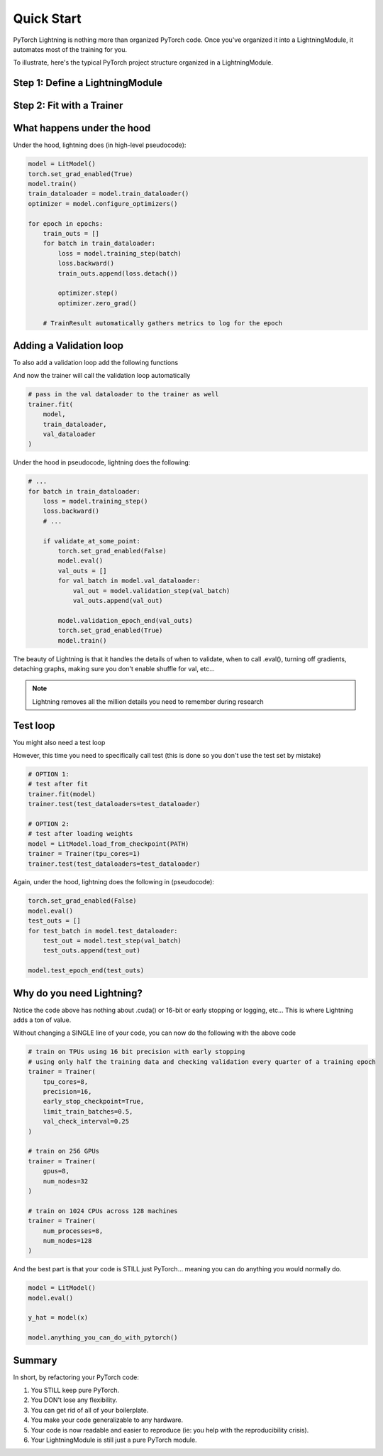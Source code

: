 .. testsetup:: *

    from pytorch_lightning.core.lightning import LightningModule
    from pytorch_lightning.trainer.trainer import Trainer
    import os
    import torch
    from torch.nn import functional as F
    from torch.utils.data import DataLoader
    from torchvision.datasets import MNIST
    from torchvision import transforms


Quick Start
===========

PyTorch Lightning is nothing more than organized PyTorch code.
Once you've organized it into a LightningModule, it automates most of the training for you.

To illustrate, here's the typical PyTorch project structure organized in a LightningModule.

.. figure:: /_images/mnist_imgs/pt_to_pl.jpg
   :alt: Convert from PyTorch to Lightning


Step 1: Define a LightningModule
---------------------------------

.. testcode::
    :skipif: not TORCHVISION_AVAILABLE


    import pytorch_lightning as pl
    from pytorch_lightning.metrics.functional import accuracy

    class LitModel(pl.LightningModule):

        def __init__(self):
            super().__init__()
            self.l1 = torch.nn.Linear(28 * 28, 10)

        def forward(self, x):
            return torch.relu(self.l1(x.view(x.size(0), -1)))

        def training_step(self, batch, batch_idx):
            x, y = batch
            y_hat = self(x)
            loss = F.cross_entropy(y_hat, y)
            result = pl.TrainResult(minimize=loss)
            result.log('train_loss', loss, prog_bar=True)
            return result

        def configure_optimizers(self):
            return torch.optim.Adam(self.parameters(), lr=0.0005)


Step 2: Fit with a Trainer
--------------------------

.. testcode::
    :skipif: torch.cuda.device_count() < 8

    # dataloader
    train_loader = DataLoader(MNIST(os.getcwd(), train=True, download=True, transform=transforms.ToTensor()), shuffle=True)

    # init model
    model = LitModel()

    # most basic trainer, uses good defaults
    trainer = pl.Trainer(gpus=8, num_nodes=1)
    trainer.fit(
        model,
        train_loader,
    )

    # to use advanced features such as GPUs/TPUs/16 bit you have to change NO CODE
    trainer = pl.Trainer(tpu_cores=8, precision=16)

What happens under the hood
---------------------------
Under the hood, lightning does (in high-level pseudocode):

.. code-block:: python

    model = LitModel()
    torch.set_grad_enabled(True)
    model.train()
    train_dataloader = model.train_dataloader()
    optimizer = model.configure_optimizers()

    for epoch in epochs:
        train_outs = []
        for batch in train_dataloader:
            loss = model.training_step(batch)
            loss.backward()
            train_outs.append(loss.detach())

            optimizer.step()
            optimizer.zero_grad()

        # TrainResult automatically gathers metrics to log for the epoch

Adding a Validation loop
------------------------
To also add a validation loop add the following functions

.. testcode::

    class LitModel(LightningModule):

        def validation_step(self, batch, batch_idx):
            x, y = batch
            y_hat = self(x)
            loss = F.cross_entropy(y_hat, y)
            result = EvalResult(early_stop_on=loss, checkpoint_on=loss)
            result.log('val_ce', loss)
            result.log('val_acc', accuracy(y_hat, y))
            return result

And now the trainer will call the validation loop automatically

.. code-block:: python

    # pass in the val dataloader to the trainer as well
    trainer.fit(
        model,
        train_dataloader,
        val_dataloader
    )

Under the hood in pseudocode, lightning does the following:

.. code-block:: python

    # ...
    for batch in train_dataloader:
        loss = model.training_step()
        loss.backward()
        # ...

        if validate_at_some_point:
            torch.set_grad_enabled(False)
            model.eval()
            val_outs = []
            for val_batch in model.val_dataloader:
                val_out = model.validation_step(val_batch)
                val_outs.append(val_out)

            model.validation_epoch_end(val_outs)
            torch.set_grad_enabled(True)
            model.train()

The beauty of Lightning is that it handles the details of when to validate, when to call .eval(),
turning off gradients, detaching graphs, making sure you don't enable shuffle for val, etc...

.. note:: Lightning removes all the million details you need to remember during research

Test loop
---------
You might also need a test loop

.. testcode::

    class LitModel(LightningModule):

        def test_step(self, batch, batch_idx):
            x, y = batch
            y_hat = self(x)
            loss = F.cross_entropy(y_hat, y)
            result = pl.EvalResult(early_stop_on=loss, checkpoint_on=loss)
            result.log('test_ce', loss)
            result.log('test_acc', accuracy(y_hat, y), prog_bar=True)
            return result

However, this time you need to specifically call test (this is done so you don't use the test set by mistake)

.. code-block:: python

    # OPTION 1:
    # test after fit
    trainer.fit(model)
    trainer.test(test_dataloaders=test_dataloader)

    # OPTION 2:
    # test after loading weights
    model = LitModel.load_from_checkpoint(PATH)
    trainer = Trainer(tpu_cores=1)
    trainer.test(test_dataloaders=test_dataloader)

Again, under the hood, lightning does the following in (pseudocode):

.. code-block:: python

    torch.set_grad_enabled(False)
    model.eval()
    test_outs = []
    for test_batch in model.test_dataloader:
        test_out = model.test_step(val_batch)
        test_outs.append(test_out)

    model.test_epoch_end(test_outs)


Why do you need Lightning?
--------------------------
Notice the code above has nothing about .cuda() or 16-bit or early stopping or logging, etc...
This is where Lightning adds a ton of value.

Without changing a SINGLE line of your code, you can now do the following with the above code

.. code-block:: python

    # train on TPUs using 16 bit precision with early stopping
    # using only half the training data and checking validation every quarter of a training epoch
    trainer = Trainer(
        tpu_cores=8,
        precision=16,
        early_stop_checkpoint=True,
        limit_train_batches=0.5,
        val_check_interval=0.25
    )

    # train on 256 GPUs
    trainer = Trainer(
        gpus=8,
        num_nodes=32
    )

    # train on 1024 CPUs across 128 machines
    trainer = Trainer(
        num_processes=8,
        num_nodes=128
    )

And the best part is that your code is STILL just PyTorch... meaning you can do anything you
would normally do.

.. code-block:: python

    model = LitModel()
    model.eval()

    y_hat = model(x)

    model.anything_you_can_do_with_pytorch()

Summary
-------
In short, by refactoring your PyTorch code:

1.  You STILL keep pure PyTorch.
2.  You DON't lose any flexibility.
3.  You can get rid of all of your boilerplate.
4.  You make your code generalizable to any hardware.
5.  Your code is now readable and easier to reproduce (ie: you help with the reproducibility crisis).
6.  Your LightningModule is still just a pure PyTorch module.
